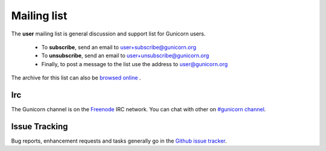 Mailing list
============

The **user** mailing list is general discussion and support list for
Gunicorn users.

  * To **subscribe**, send an email to `user+subscribe@gunicorn.org
    <mailto:user+subscribe@gunicorn.org>`_
  * To **unsubscribe**, send an email to `user+unsubscribe@gunicorn.org
    <mailto:user+unsubscribe@gunicorn.org>`_
  * Finally, to post a message to the list use the address to
    `user@gunicorn.org <mailto:user@gunicorn.org>`_

The archive for this list can also be `browsed online
<http://lists.gunicorn.org/user>`_ .

Irc
---

The Gunicorn channel is on the `Freenode <http://freenode.net/>`_ IRC
network. You can chat with other on `#gunicorn channel <http://webchat.freenode.net/?channels=gunicorn>`_.

Issue Tracking
--------------

Bug reports, enhancement requests and tasks generally go in the `Github
issue tracker <http://github.com/benoitc/gunicorn/issues>`_.


